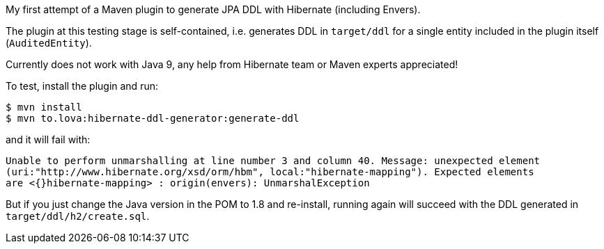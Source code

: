 My first attempt of a Maven plugin to generate JPA DDL with Hibernate (including Envers).

The plugin at this testing stage is self-contained, i.e. generates DDL in `target/ddl` for a
single entity included in the plugin itself (`AuditedEntity`).

Currently does not work with Java 9, any help from Hibernate team or Maven experts appreciated!

To test, install the plugin and run:

[source]
----
$ mvn install
$ mvn to.lova:hibernate-ddl-generator:generate-ddl
----

and it will fail with:

[source]
----
Unable to perform unmarshalling at line number 3 and column 40. Message: unexpected element
(uri:"http://www.hibernate.org/xsd/orm/hbm", local:"hibernate-mapping"). Expected elements
are <{}hibernate-mapping> : origin(envers): UnmarshalException
----

But if you just change the Java version in the POM to 1.8 and re-install, running again
will succeed with the DDL generated in `target/ddl/h2/create.sql`.
